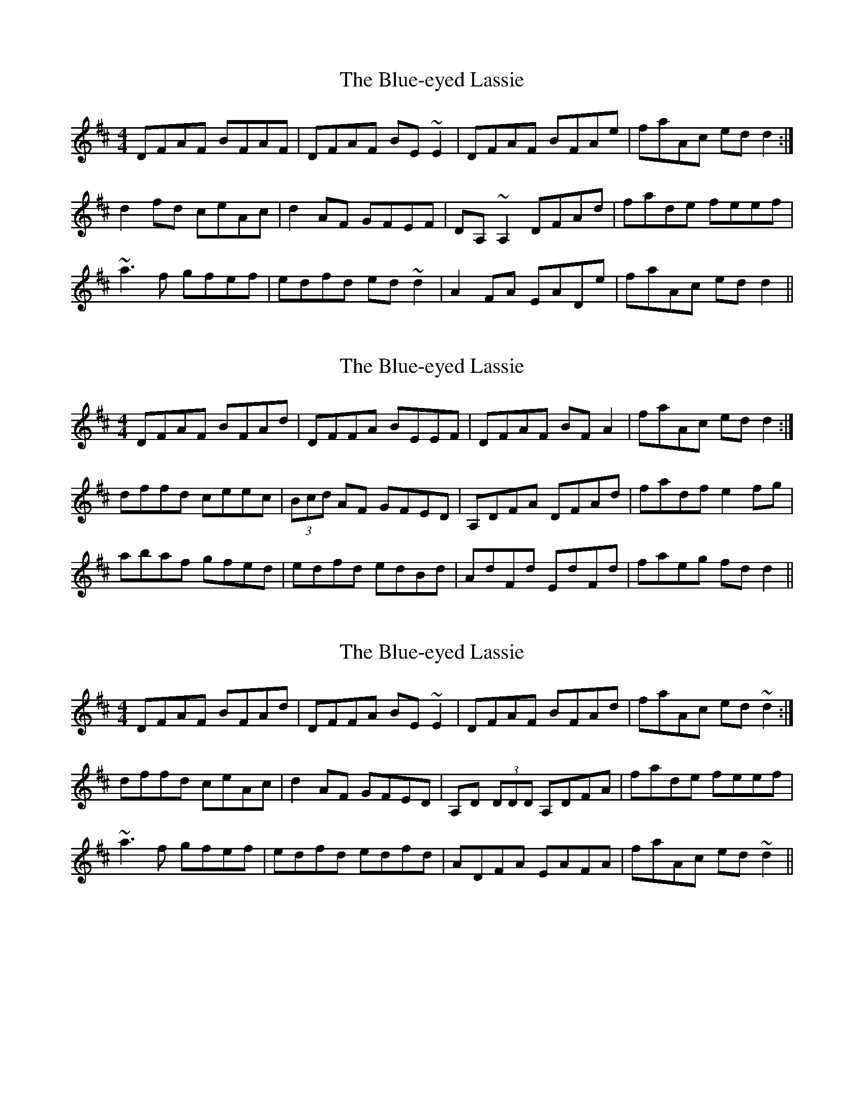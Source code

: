 X: 1
T: Blue-eyed Lassie, The
Z: Dr. Dow
S: https://thesession.org/tunes/2720#setting2720
R: reel
M: 4/4
L: 1/8
K: Dmaj
DFAF BFAF|DFAF BE~E2|DFAF BFAe|faAc edd2:|
d2fd ceAc|d2AF GFEF|DA,~A,2 DFAd|fade feef|
~a3f gfef|edfd ed~d2|A2FA EADe|faAc edd2||
X: 2
T: Blue-eyed Lassie, The
Z: Dr. Dow
S: https://thesession.org/tunes/2720#setting15954
R: reel
M: 4/4
L: 1/8
K: Dmaj
DFAF BFAd|DFFA BEEF|DFAF BFA2|faAc edd2:|dffd ceec|(3Bcd AF GFED|A,DFA DFAd|fadf e2fg|abaf gfed|edfd edBd|AdFd EdFd|faeg fdd2||
X: 3
T: Blue-eyed Lassie, The
Z: Dr. Dow
S: https://thesession.org/tunes/2720#setting15955
R: reel
M: 4/4
L: 1/8
K: Dmaj
DFAF BFAd|DFFA BE~E2|DFAF BFAd|faAc ed~d2:|dffd ceAc|d2AF GFED|A,D (3DDD A,DFA|fade feef|~a3f gfef|edfd edfd|ADFA EAFA|faAc ed~d2||
X: 4
T: Blue-eyed Lassie, The
Z: Dr. Dow
S: https://thesession.org/tunes/2720#setting15956
R: reel
M: 4/4
L: 1/8
K: Dmaj
DFAF BFAd|DFAF BE~E2|DFAF BFAd|faAc ed~d2:|dffd ceAc|d2AF GFED|A,D (3DDD A,DFA|fade feef|~a3f gfef|edfd edfd|ADFA EAFA|faAc ed~d2||
